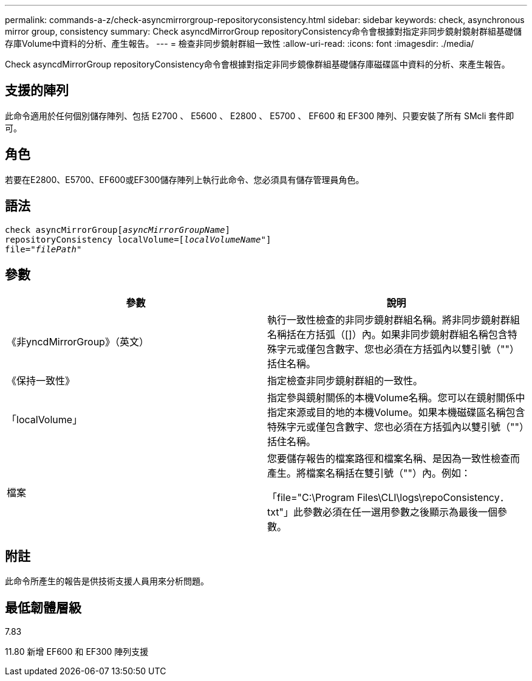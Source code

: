 ---
permalink: commands-a-z/check-asyncmirrorgroup-repositoryconsistency.html 
sidebar: sidebar 
keywords: check, asynchronous mirror group, consistency 
summary: Check asyncdMirrorGroup repositoryConsistency命令會根據對指定非同步鏡射鏡射群組基礎儲存庫Volume中資料的分析、產生報告。 
---
= 檢查非同步鏡射群組一致性
:allow-uri-read: 
:icons: font
:imagesdir: ./media/


[role="lead"]
Check asyncdMirrorGroup repositoryConsistency命令會根據對指定非同步鏡像群組基礎儲存庫磁碟區中資料的分析、來產生報告。



== 支援的陣列

此命令適用於任何個別儲存陣列、包括 E2700 、 E5600 、 E2800 、 E5700 、 EF600 和 EF300 陣列、只要安裝了所有 SMcli 套件即可。



== 角色

若要在E2800、E5700、EF600或EF300儲存陣列上執行此命令、您必須具有儲存管理員角色。



== 語法

[listing, subs="+macros"]
----
check asyncMirrorGrouppass:quotes[[_asyncMirrorGroupName_]]
repositoryConsistency localVolume=pass:quotes[[_localVolumeName"_]]
file=pass:quotes[_"filePath"_]
----


== 參數

|===
| 參數 | 說明 


 a| 
《非yncdMirrorGroup》（英文）
 a| 
執行一致性檢查的非同步鏡射群組名稱。將非同步鏡射群組名稱括在方括弧（[]）內。如果非同步鏡射群組名稱包含特殊字元或僅包含數字、您也必須在方括弧內以雙引號（""）括住名稱。



 a| 
《保持一致性》
 a| 
指定檢查非同步鏡射群組的一致性。



 a| 
「localVolume」
 a| 
指定參與鏡射關係的本機Volume名稱。您可以在鏡射關係中指定來源或目的地的本機Volume。如果本機磁碟區名稱包含特殊字元或僅包含數字、您也必須在方括弧內以雙引號（""）括住名稱。



 a| 
檔案
 a| 
您要儲存報告的檔案路徑和檔案名稱、是因為一致性檢查而產生。將檔案名稱括在雙引號（""）內。例如：

「file="C:\Program Files\CLI\logs\repoConsistency．txt"」此參數必須在任一選用參數之後顯示為最後一個參數。

|===


== 附註

此命令所產生的報告是供技術支援人員用來分析問題。



== 最低韌體層級

7.83

11.80 新增 EF600 和 EF300 陣列支援
